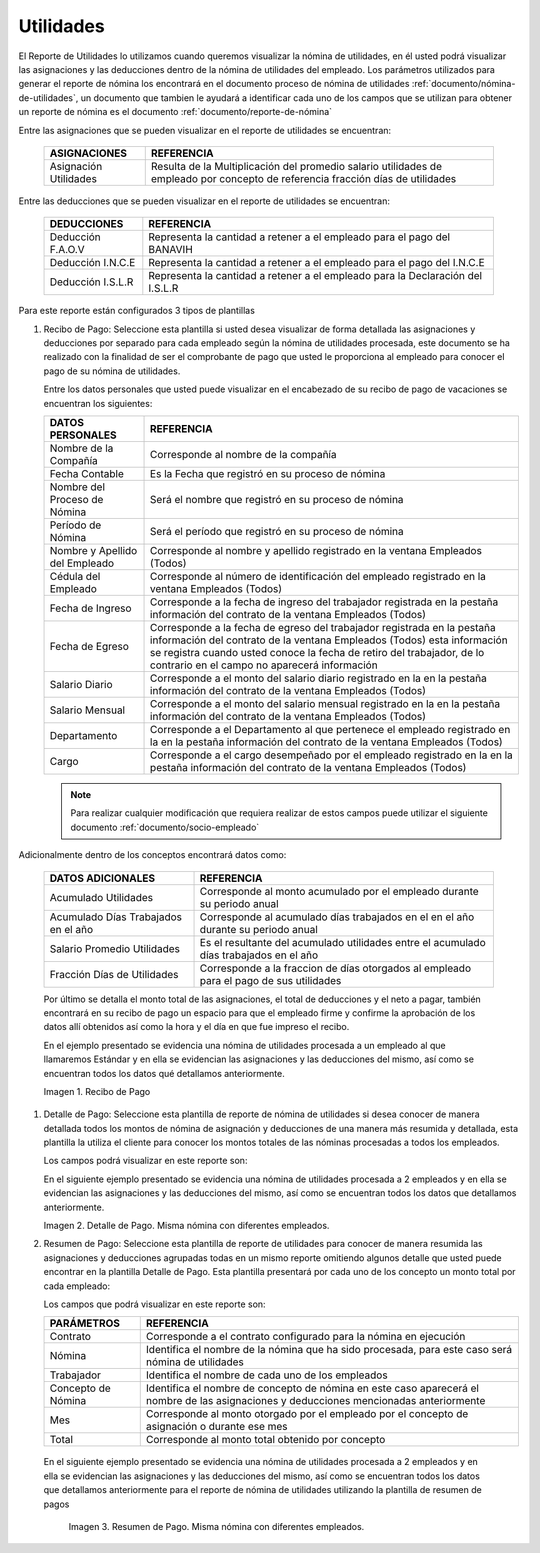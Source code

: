 .. _documento/utilidades:
.. |Recibo de Nómina| image:: resources/reciboutilidades33.png
.. |Detalle de Pago 1| image:: resources/detalleUtilidades33.png
.. |Resumen de Pago 1| image:: resources/resumenutilidades33.png

===============
**Utilidades**
===============

El Reporte de Utilidades lo utilizamos cuando queremos visualizar la nómina de utilidades, en él usted podrá visualizar las asignaciones y las deducciones dentro de la nómina de utilidades del empleado. Los parámetros utilizados para generar el reporte de nómina los encontrará en el documento proceso de nómina de utilidades :ref:`documento/nómina-de-utilidades`, un documento que tambien le ayudará a identificar cada uno de los campos que se utilizan para obtener un reporte de nómina es el documento :ref:`documento/reporte-de-nómina`


Entre las asignaciones que se pueden visualizar en el reporte de utilidades se encuentran:


   +-----------------------------------------------+-----------------------------------------------+
   |           **ASIGNACIONES**                    |             **REFERENCIA**                    |
   +===============================================+===============================================+
   | Asignación Utilidades                         | Resulta de la Multiplicación del promedio     |
   |                                               | salario utilidades de empleado por concepto   |
   |                                               | de referencia fracción días de utilidades     |
   +-----------------------------------------------+-----------------------------------------------+

   
Entre las deducciones que se pueden visualizar en el reporte de utilidades se encuentran:

   +-----------------------------------------------+-----------------------------------------------+
   |           **DEDUCCIONES**                     |             **REFERENCIA**                    |
   +===============================================+===============================================+
   | Deducción F.A.O.V                             | Representa la cantidad a retener a el         |
   |                                               | empleado para el pago del BANAVIH             |
   +-----------------------------------------------+-----------------------------------------------+
   | Deducción I.N.C.E                             | Representa la cantidad a retener a el         |
   |                                               | empleado para el pago del I.N.C.E             |
   +-----------------------------------------------+-----------------------------------------------+
   | Deducción I.S.L.R                             | Representa la cantidad a retener a el         |
   |                                               | empleado para la Declaración del I.S.L.R      |
   +-----------------------------------------------+-----------------------------------------------+

Para este reporte están configurados 3 tipos de plantillas

#. Recibo de Pago: Seleccione esta plantilla si usted desea visualizar de forma detallada las asignaciones y deducciones por separado para cada empleado según la nómina de utilidades procesada, este documento se ha realizado con la finalidad de ser el comprobante de pago que usted le proporciona al empleado para conocer el pago de su nómina de utilidades.

   Entre los datos personales que usted puede visualizar en el encabezado de su recibo de pago de vacaciones se encuentran los siguientes:


   +-----------------------------------------------+-----------------------------------------------+
   |       **DATOS PERSONALES**                    |             **REFERENCIA**                    |
   +===============================================+===============================================+
   |  Nombre de la Compañía                        | Corresponde al nombre de la compañía          |
   +-----------------------------------------------+-----------------------------------------------+
   |  Fecha Contable                               | Es la Fecha que registró en su proceso de     |
   |                                               | nómina                                        |
   +-----------------------------------------------+-----------------------------------------------+
   |  Nombre del Proceso de Nómina                 | Será el nombre que registró en su proceso de  |
   |                                               | nómina                                        |
   +-----------------------------------------------+-----------------------------------------------+
   |  Período de Nómina                            | Será el período que registró en su proceso de |
   |                                               | nómina                                        |
   +-----------------------------------------------+-----------------------------------------------+  
   |  Nombre y Apellido  del Empleado              | Corresponde al nombre y apellido registrado en|
   |                                               | la ventana Empleados (Todos)                  |
   +-----------------------------------------------+-----------------------------------------------+
   |  Cédula del Empleado                          | Corresponde al número de identificación del   |
   |                                               | empleado registrado en la ventana Empleados   |
   |                                               | (Todos)                                       |
   +-----------------------------------------------+-----------------------------------------------+
   |  Fecha de Ingreso                             | Corresponde a la fecha de ingreso del         |
   |                                               | trabajador registrada en la pestaña           |
   |                                               | información del contrato de la ventana        |
   |                                               | Empleados (Todos)                             |
   +-----------------------------------------------+-----------------------------------------------+
   |  Fecha de Egreso                              | Corresponde a la fecha de egreso del          |
   |                                               | trabajador registrada en la pestaña           |
   |                                               | información del contrato de la ventana        |
   |                                               | Empleados (Todos) esta información se registra|
   |                                               | cuando usted conoce la fecha de retiro del    |
   |                                               | trabajador, de lo contrario en el campo       |
   |                                               | no aparecerá información                      |     
   +-----------------------------------------------+-----------------------------------------------+
   |  Salario Diario                               | Corresponde a el monto del salario diario     |
   |                                               | registrado en la en la pestaña información    |
   |                                               | del contrato de la ventana Empleados (Todos)  |
   +-----------------------------------------------+-----------------------------------------------+
   |  Salario Mensual                              | Corresponde a el monto del salario mensual    |
   |                                               | registrado en la en la pestaña información    |
   |                                               | del contrato de la ventana Empleados (Todos)  |
   +-----------------------------------------------+-----------------------------------------------+
   |  Departamento                                 | Corresponde a el Departamento al que pertenece|
   |                                               | el empleado registrado en la en la pestaña    |
   |                                               | información del contrato de la ventana        |
   |                                               | Empleados (Todos)                             |
   +-----------------------------------------------+-----------------------------------------------+
   |  Cargo                                        | Corresponde a el cargo desempeñado por        |
   |                                               | el empleado registrado en la en la pestaña    |
   |                                               | información del contrato de la ventana        |
   |                                               | Empleados (Todos)                             |
   +-----------------------------------------------+-----------------------------------------------+


   .. note::
  
       Para realizar cualquier modificación que requiera realizar de estos campos puede utilizar el siguiente documento :ref:`documento/socio-empleado`


Adicionalmente dentro de los conceptos encontrará datos como:  

   +-----------------------------------------------+-----------------------------------------------+
   |       **DATOS ADICIONALES**                   |                **REFERENCIA**                 |
   +===============================================+===============================================+
   |  Acumulado Utilidades                         | Corresponde al monto acumulado por el empleado|
   |                                               | durante su periodo anual                      |
   +-----------------------------------------------+-----------------------------------------------+
   |  Acumulado Días Trabajados en el año          | Corresponde al acumulado días trabajados en el|
   |                                               | en el año durante su periodo anual            |
   +-----------------------------------------------+-----------------------------------------------+
   |  Salario Promedio Utilidades                  | Es el resultante del acumulado utilidades     |
   |                                               | entre el acumulado días trabajados en el año  |
   +-----------------------------------------------+-----------------------------------------------+
   |  Fracción Días de Utilidades                  | Corresponde a la fraccion de días otorgados al|
   |                                               | empleado para el pago de sus utilidades       |
   +-----------------------------------------------+-----------------------------------------------+  

 
   Por último se detalla el monto total de las asignaciones, el total de deducciones y el neto a pagar, también encontrará en su recibo de pago un espacio para que el empleado firme y confirme la aprobación de los datos allí obtenidos así como la hora y el día en que fue impreso el recibo.

   En el ejemplo presentado se evidencia una nómina de utilidades procesada a un empleado al que llamaremos Estándar y en ella se evidencian las asignaciones y las deducciones del mismo, así como se encuentran todos los datos qué detallamos anteriormente.

   |Recibo de Nómina|
   
   Imagen 1. Recibo de Pago

#. Detalle de Pago: Seleccione esta plantilla de reporte de nómina de utilidades si desea conocer de manera detallada todos los montos de nómina de asignación y deducciones de una manera más resumida y detallada, esta plantilla la utiliza el cliente para conocer los montos totales de las nóminas procesadas a todos los empleados.

   Los campos podrá visualizar en este reporte son:

   +-----------------------------------------------+-----------------------------------------------+
   |          **PARÁMETROS**                       |             **REFERENCIA**                    |
   +===============================================+===============================================+
   |  Contrato                                     | Corresponde a el contrato configurado para la  |
   |                                               | nómina en ejecución                           |
   +-----------------------------------------------+-----------------------------------------------+
   |  Nómina                                       | Identifica el nombre de la nómina que ha sido |
   |                                               | procesada, para este caso será nómina de      |
   |                                               | utilidades                                    |
   +-----------------------------------------------+-----------------------------------------------+
   |  Trabajador                                   | Identifica el nombre de cada uno de los       |
   |                                               | empleados                                     |
   +-----------------------------------------------+-----------------------------------------------+
   |  Concepto de Nómina                           | Identifica el nombre de concepto de nómina    |
   |                                               | en este caso aparecerá el nombre de las       |
   |                                               | asignaciones y deducciones mencionadas        |
   |                                               | anteriormente                                 |
   +-----------------------------------------------+-----------------------------------------------+
   |  Asignaciones                                 | Corresponde a los montos obtenidos por        |
   |                                               | concepto de asignaciones al empleado          |
   +-----------------------------------------------+-----------------------------------------------+
   |  Deducciones                                  | Corresponde a los montos obtenidos por        |
   |                                               | concepto de deducciones al empleado           |
   +-----------------------------------------------+-----------------------------------------------+
   |  Total                                        | Corresponde al monto total obtenido por       |
   |                                               | concepto                                      |
   +-----------------------------------------------+-----------------------------------------------+

   En el siguiente ejemplo presentado se evidencia una nómina de utilidades procesada a  2 empleados y en ella se evidencian las asignaciones y las deducciones del mismo, así como se encuentran todos los datos que detallamos anteriormente.
   
   
   |Detalle de Pago 1|

   Imagen 2. Detalle de Pago. Misma nómina con diferentes empleados.



#. Resumen de Pago:  Seleccione esta plantilla de reporte de utilidades para conocer de manera resumida las asignaciones y deducciones agrupadas todas en un  mismo reporte omitiendo algunos detalle que usted puede encontrar en la plantilla Detalle de Pago. Esta plantilla presentará por cada uno de los concepto un monto total por cada empleado:

   Los campos que podrá visualizar en este reporte son:

   +-----------------------------------------------+-----------------------------------------------+
   |          **PARÁMETROS**                       |             **REFERENCIA**                    |
   +===============================================+===============================================+
   |  Contrato                                     | Corresponde a el contrato configurado para la |
   |                                               | nómina en ejecución                           |
   +-----------------------------------------------+-----------------------------------------------+
   |  Nómina                                       | Identifica el nombre de la nómina que ha sido |
   |                                               | procesada, para este caso será nómina de      |
   |                                               | utilidades                                    |
   +-----------------------------------------------+-----------------------------------------------+
   |  Trabajador                                   | Identifica el nombre de cada uno de los       |
   |                                               | empleados                                     |
   +-----------------------------------------------+-----------------------------------------------+
   |  Concepto de Nómina                           | Identifica el nombre de concepto de nómina    |
   |                                               | en este caso aparecerá el nombre de las       |
   |                                               | asignaciones y deducciones mencionadas        |
   |                                               | anteriormente                                 |
   +-----------------------------------------------+-----------------------------------------------+
   |  Mes                                          | Corresponde al monto otorgado por el empleado |
   |                                               | por el concepto de asignación o durante ese   |
   |                                               | mes                                           |
   +-----------------------------------------------+-----------------------------------------------+
   |  Total                                        | Corresponde al monto total obtenido por       |
   |                                               | concepto                                      |
   +-----------------------------------------------+-----------------------------------------------+

  En el siguiente ejemplo presentado se evidencia una nómina de utilidades  procesada a  2 empleados y en ella se evidencian las asignaciones y las deducciones del mismo, así como se encuentran todos los datos que detallamos anteriormente para el reporte de nómina de utilidades utilizando la plantilla de resumen de pagos
   
   |Resumen de Pago 1|

   Imagen 3. Resumen de Pago. Misma nómina con diferentes empleados.

